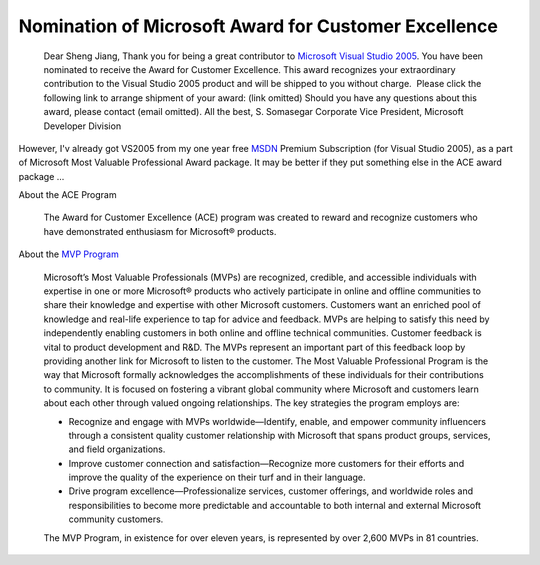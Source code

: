 .. meta::
   :description: Dear Sheng Jiang, Thank you for being a great contributor to Microsoft Visual Studio 2005. You have been nominated to receive the Award for Customer Excellence.

Nomination of Microsoft Award for Customer Excellence
=====================================================

.. post:: 22, Nov, 2005
   :tags: Microsoft Visual Studio
   :category: Microsoft
   :author: me
   :nocomments:

.. _blogs_Nomination__Microsoft_Award_for_Customer_Excellence:

  Dear Sheng Jiang, Thank you for being a great contributor to \ \ `Microsoft Visual Studio
  2005 <http://www.microsoft.com/visualstudio>`__\ \ . You have been
  nominated to receive the Award for Customer Excellence. This award
  recognizes your extraordinary contribution to the Visual Studio 2005
  product and will be shipped to you without charge.  Please click the
  following link to arrange shipment of your award: (link omitted)
  Should you have any questions about this award, please contact (email
  omitted). All the best, S. Somasegar Corporate Vice President,
  Microsoft Developer Division 
   
However, I'v already got VS2005
from my one year free
\ \ \ `MSDN <http://en.wikipedia.org/wiki/Microsoft_Developer_Network>`__ Premium Subscription (for Visual Studio 2005), as a part of Microsoft
Most Valuable Professional Award package. It may be better if they
put something else in the ACE award package ... 

About the ACE Program

  The Award for Customer Excellence (ACE) program was created to reward and recognize
  customers who have demonstrated enthusiasm for Microsoft® products.


About the `MVP Program <http://mvp.support.microsoft.com/>`__

  Microsoft’s Most
  Valuable Professionals (MVPs) are recognized, credible, and
  accessible individuals with expertise in one or more Microsoft®
  products who actively participate in online and offline communities
  to share their knowledge and expertise with other Microsoft
  customers. Customers want an enriched pool of knowledge and real-life
  experience to tap for advice and feedback. MVPs are helping to
  satisfy this need by independently enabling customers in both online
  and offline technical communities. Customer feedback is vital to
  product development and R&D. The MVPs represent an important part of
  this feedback loop by providing another link for Microsoft to listen
  to the customer. The Most Valuable Professional Program is the way
  that Microsoft formally acknowledges the accomplishments of these
  individuals for their contributions to community. It is focused on
  fostering a vibrant global community where Microsoft and customers
  learn about each other through valued ongoing relationships. The key
  strategies the program employs are:

  - Recognize and engage with MVPs worldwide—Identify, enable, and
    empower community influencers through a consistent quality customer
    relationship with Microsoft that spans product groups, services,
    and field organizations.
  - Improve customer connection and satisfaction—Recognize more
    customers for their efforts and improve the quality of the
    experience on their turf and in their language.
  - Drive program excellence—Professionalize services, customer
    offerings, and worldwide roles and responsibilities to become more
    predictable and accountable to both internal and external Microsoft
    community customers.

  The MVP Program, in existence for over eleven years, is represented
  by over 2,600 MVPs in 81 countries.   

